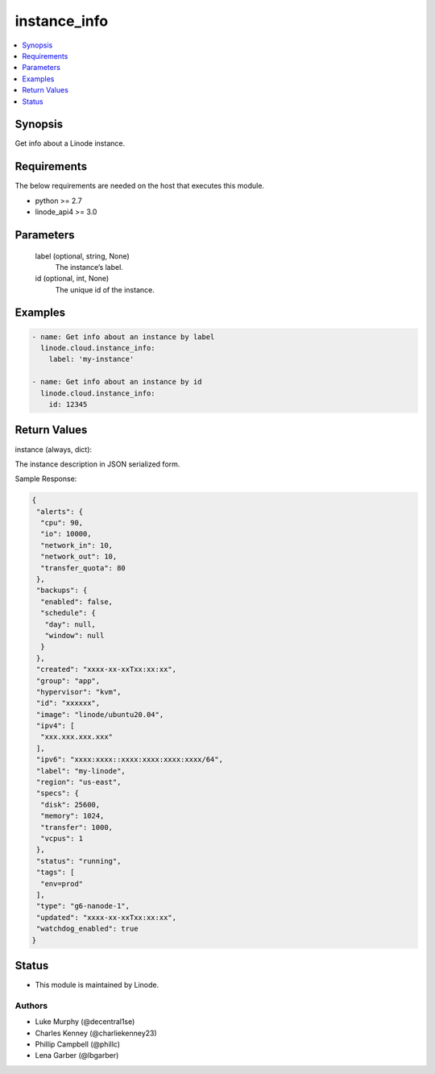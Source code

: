 .. _instance_info_module:


instance_info
=============

.. contents::
   :local:
   :depth: 1


Synopsis
--------

Get info about a Linode instance.



Requirements
------------
The below requirements are needed on the host that executes this module.

- python >= 2.7
- linode_api4 >= 3.0



Parameters
----------

  label (optional, string, None)
    The instance’s label.


  id (optional, int, None)
    The unique id of the instance.









Examples
--------

.. code-block:: yaml+jinja

    
    - name: Get info about an instance by label
      linode.cloud.instance_info:
        label: 'my-instance'
        
    - name: Get info about an instance by id
      linode.cloud.instance_info:
        id: 12345




Return Values
-------------

instance (always, dict):

The instance description in JSON serialized form.

Sample Response:

.. code-block:: JSON

    {
     "alerts": {
      "cpu": 90,
      "io": 10000,
      "network_in": 10,
      "network_out": 10,
      "transfer_quota": 80
     },
     "backups": {
      "enabled": false,
      "schedule": {
       "day": null,
       "window": null
      }
     },
     "created": "xxxx-xx-xxTxx:xx:xx",
     "group": "app",
     "hypervisor": "kvm",
     "id": "xxxxxx",
     "image": "linode/ubuntu20.04",
     "ipv4": [
      "xxx.xxx.xxx.xxx"
     ],
     "ipv6": "xxxx:xxxx::xxxx:xxxx:xxxx:xxxx/64",
     "label": "my-linode",
     "region": "us-east",
     "specs": {
      "disk": 25600,
      "memory": 1024,
      "transfer": 1000,
      "vcpus": 1
     },
     "status": "running",
     "tags": [
      "env=prod"
     ],
     "type": "g6-nanode-1",
     "updated": "xxxx-xx-xxTxx:xx:xx",
     "watchdog_enabled": true
    }





Status
------




- This module is maintained by Linode.



Authors
~~~~~~~

- Luke Murphy (@decentral1se)
- Charles Kenney (@charliekenney23)
- Phillip Campbell (@phillc)
- Lena Garber (@lbgarber)

